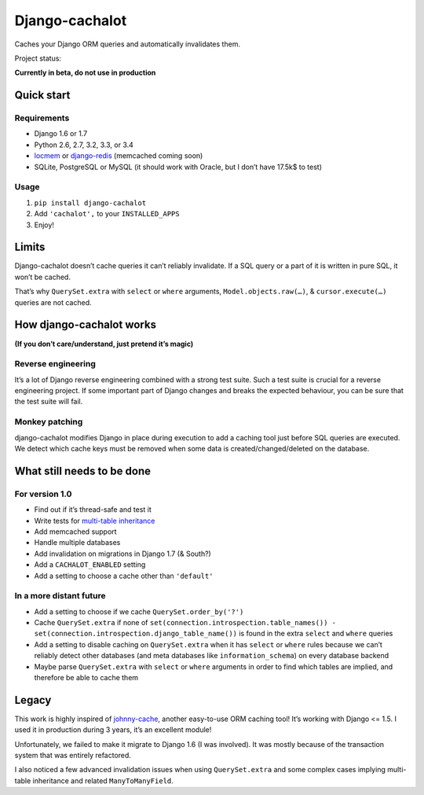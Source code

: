 Django-cachalot
===============

Caches your Django ORM queries and automatically invalidates them.

Project status:

**Currently in beta, do not use in production**

.. image:: https://travis-ci.org/BertrandBordage/django-cachalot.png
   :target: https://travis-ci.org/BertrandBordage/django-cachalot

.. image:: https://coveralls.io/repos/BertrandBordage/django-cachalot/badge.png?branch=master
   :target: https://coveralls.io/r/BertrandBordage/django-cachalot?branch=master


.. image:: https://raw.github.com/BertrandBordage/django-cachalot/master/django-cachalot.jpg


Quick start
-----------

Requirements
............

- Django 1.6 or 1.7
- Python 2.6, 2.7, 3.2, 3.3, or 3.4
- `locmem <https://docs.djangoproject.com/en/1.7/topics/cache/#local-memory-caching>`_
  or `django-redis <https://github.com/niwibe/django-redis>`_
  (memcached coming soon)
- SQLite, PostgreSQL or MySQL (it should work with Oracle,
  but I don’t have 17.5k$ to test)

Usage
.....

#. ``pip install django-cachalot``
#. Add ``'cachalot',`` to your ``INSTALLED_APPS``
#. Enjoy!


Limits
------

Django-cachalot doesn’t cache queries it can’t reliably invalidate.
If a SQL query or a part of it is written in pure SQL, it won’t be cached.

That’s why ``QuerySet.extra`` with ``select`` or ``where`` arguments,
``Model.objects.raw(…)``, & ``cursor.execute(…)`` queries are not cached.


How django-cachalot works
-------------------------

**(If you don’t care/understand, just pretend it’s magic)**

Reverse engineering
...................

It’s a lot of Django reverse engineering combined with a strong test suite.
Such a test suite is crucial for a reverse engineering project.
If some important part of Django changes and breaks the expected behaviour,
you can be sure that the test suite will fail.

Monkey patching
...............

django-cachalot modifies Django in place during execution to add a caching tool
just before SQL queries are executed.
We detect which cache keys must be removed when some data
is created/changed/deleted on the database.


What still needs to be done
---------------------------

For version 1.0
...............

- Find out if it’s thread-safe and test it
- Write tests for `multi-table inheritance <https://docs.djangoproject.com/en/1.7/topics/db/models/#multi-table-inheritance>`_
- Add memcached support
- Handle multiple databases
- Add invalidation on migrations in Django 1.7 (& South?)
- Add a ``CACHALOT_ENABLED`` setting
- Add a setting to choose a cache other than ``'default'``

In a more distant future
........................

- Add a setting to choose if we cache ``QuerySet.order_by('?')``
- Cache ``QuerySet.extra`` if none of
  ``set(connection.introspection.table_names())
  - set(connection.introspection.django_table_name())``
  is found in the extra ``select`` and ``where`` queries
- Add a setting to disable caching on ``QuerySet.extra`` when it has ``select``
  or ``where`` rules because we can’t reliably detect other databases (and
  meta databases like ``information_schema``) on every database backend
- Maybe parse ``QuerySet.extra`` with ``select`` or ``where`` arguments
  in order to find which tables are implied, and therefore be able
  to cache them


Legacy
------

This work is highly inspired of
`johnny-cache <https://github.com/jmoiron/johnny-cache>`_, another easy-to-use
ORM caching tool!  It’s working with Django <= 1.5.
I used it in production during 3 years, it’s an excellent module!

Unfortunately, we failed to make it migrate to Django 1.6 (I was involved).
It was mostly because of the transaction system that was entirely refactored.

I also noticed a few advanced invalidation issues when using ``QuerySet.extra``
and some complex cases implying multi-table inheritance
and related ``ManyToManyField``.

